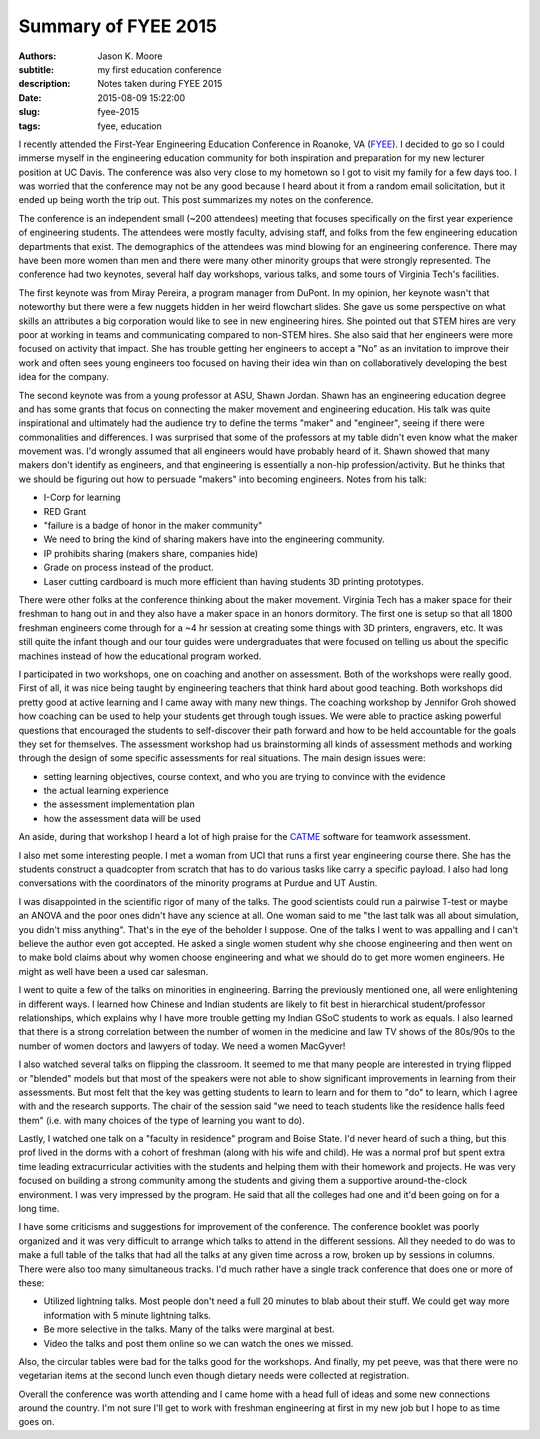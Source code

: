 ====================
Summary of FYEE 2015
====================

:authors: Jason K. Moore
:subtitle: my first education conference
:description: Notes taken during FYEE 2015
:date: 2015-08-09 15:22:00
:slug: fyee-2015
:tags: fyee, education

I recently attended the First-Year Engineering Education Conference in Roanoke,
VA (FYEE_). I decided to go so I could immerse myself in the engineering
education community for both inspiration and preparation for my new lecturer
position at UC Davis. The conference was also very close to my hometown so I
got to visit my family for a few days too. I was worried that the conference
may not be any good because I heard about it from a random email solicitation,
but it ended up being worth the trip out. This post summarizes my notes on the
conference.

.. _FYEE: http://fyee.org

The conference is an independent small (~200 attendees) meeting that
focuses specifically on the first year experience of engineering students. The
attendees were mostly faculty, advising staff, and folks from the few
engineering education departments that exist. The demographics of the attendees
was mind blowing for an engineering conference. There may have been more women
than men and there were many other minority groups that were strongly
represented. The conference had two keynotes, several half day workshops,
various talks, and some tours of Virginia Tech's facilities.

The first keynote was from Miray Pereira, a program manager from DuPont. In my
opinion, her keynote wasn't that noteworthy but there were a few nuggets hidden
in her weird flowchart slides. She gave us some perspective on what skills an
attributes a big corporation would like to see in new engineering hires. She
pointed out that STEM hires are very poor at working in teams and communicating
compared to non-STEM hires. She also said that her engineers were more focused
on activity that impact. She has trouble getting her engineers to accept a
"No" as an invitation to improve their work and often sees young engineers too
focused on having their idea win than on collaboratively developing the
best idea for the company.

The second keynote was from a young professor at ASU, Shawn Jordan. Shawn has
an engineering education degree and has some grants that focus on connecting
the maker movement and engineering education. His talk was quite inspirational
and ultimately had the audience try to define the terms "maker" and "engineer",
seeing if there were commonalities and differences. I was surprised that some
of the professors at my table didn't even know what the maker movement was. I'd
wrongly assumed that all engineers would have probably heard of it. Shawn
showed that many makers don't identify as engineers, and that engineering is
essentially a non-hip profession/activity. But he thinks that we should be
figuring out how to persuade "makers" into becoming engineers. Notes from his
talk:

- I-Corp for learning
- RED Grant
- "failure is a badge of honor in the maker community"
- We need to bring the kind of sharing makers have into the engineering
  community.
- IP prohibits sharing (makers share, companies hide)
- Grade on process instead of the product.
- Laser cutting cardboard is much more efficient than having students 3D
  printing prototypes.

There were other folks at the conference thinking about the maker movement.
Virginia Tech has a maker space for their freshman to hang out in and they also
have a maker space in an honors dormitory. The first one is setup so that all
1800 freshman engineers come through for a ~4 hr session at creating some
things with 3D printers, engravers, etc. It was still quite the infant though
and our tour guides were undergraduates that were focused on telling us about
the specific machines instead of how the educational program worked.

I participated in two workshops, one on coaching and another on assessment.
Both of the workshops were really good. First of all, it was nice being taught by
engineering teachers that think hard about good teaching. Both workshops did
pretty good at active learning and I came away with many new things. The
coaching workshop by Jennifor Groh showed how coaching can be used to help your
students get through tough issues. We were able to practice asking powerful
questions that encouraged the students to self-discover their path forward and
how to be held accountable for the goals they set for themselves. The assessment
workshop had us brainstorming all kinds of assessment methods and working
through the design of some specific assessments for real situations. The main
design issues were:

- setting learning objectives, course context, and who you are trying to
  convince with the evidence
- the actual learning experience
- the assessment implementation plan
- how the assessment data will be used

An aside, during that workshop I heard a lot of high praise for the CATME_
software for teamwork assessment.

.. _CATME: http://info.catme.org

I also met some interesting people. I met a woman from UCI that runs a first
year engineering course there. She has the students construct a quadcopter from
scratch that has to do various tasks like carry a specific payload. I also had
long conversations with the coordinators of the minority programs at Purdue and
UT Austin.

I was disappointed in the scientific rigor of many of the talks. The good
scientists could run a pairwise T-test or maybe an ANOVA and the poor ones
didn't have any science at all. One woman said to me "the last talk was all
about simulation, you didn't miss anything". That's in the eye of the beholder
I suppose. One of the talks I went to was appalling and I can't believe the
author even got accepted. He asked a single women student why she choose
engineering and then went on to make bold claims about why women choose
engineering and what we should do to get more women engineers. He might as well
have been a used car salesman.

I went to quite a few of the talks on minorities in engineering. Barring the
previously mentioned one, all were enlightening in different ways. I learned how
Chinese and Indian students are likely to fit best in hierarchical
student/professor relationships, which explains why I have more trouble getting
my Indian GSoC students to work as equals. I also learned that there is a
strong correlation between the number of women in the medicine and law TV shows
of the 80s/90s to the number of women doctors and lawyers of today. We need a
women MacGyver!

I also watched several talks on flipping the classroom. It seemed to me that
many people are interested in trying flipped or "blended" models but that most
of the speakers were not able to show significant improvements in learning from
their assessments. But most felt that the key was getting students to learn to
learn and for them to "do" to learn, which I agree with and the research
supports. The chair of the session said "we need to teach students like the
residence halls feed them" (i.e. with many choices of the type of learning you
want to do).

Lastly, I watched one talk on a "faculty in residence" program and Boise State.
I'd never heard of such a thing, but this prof lived in the dorms with a cohort
of freshman (along with his wife and child). He was a normal prof but spent
extra time leading extracurricular activities with the students and helping
them with their homework and projects. He was very focused on building a strong
community among the students and giving them a supportive around-the-clock
environment. I was very impressed by the program. He said that all the colleges
had one and it'd been going on for a long time.

I have some criticisms and suggestions for improvement of the conference. The
conference booklet was poorly organized and it was very difficult to arrange
which talks to attend in the different sessions. All they needed to do was to
make a full table of the talks that had all the talks at any given time across
a row, broken up by sessions in columns. There were also too many simultaneous
tracks. I'd much rather have a single track conference that does one or more of
these:

- Utilized lightning talks. Most people don't need a full 20 minutes to blab
  about their stuff. We could get way more information with 5 minute lightning
  talks.
- Be more selective in the talks. Many of the talks were marginal at best.
- Video the talks and post them online so we can watch the ones we missed.

Also, the circular tables were bad for the talks good for the workshops. And
finally, my pet peeve, was that there were no vegetarian items at the second
lunch even though dietary needs were collected at registration.

Overall the conference was worth attending and I came home with a head full of
ideas and some new connections around the country. I'm not sure I'll get to
work with freshman engineering at first in my new job but I hope to as time
goes on.
